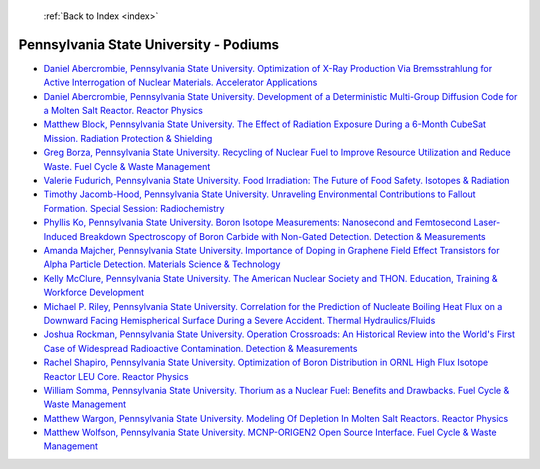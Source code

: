  :ref:`Back to Index <index>`

Pennsylvania State University - Podiums
---------------------------------------

* `Daniel Abercrombie, Pennsylvania State University. Optimization of X-Ray Production Via Bremsstrahlung for Active Interrogation of Nuclear Materials. Accelerator Applications <../_static/docs/137.pdf>`_
* `Daniel Abercrombie, Pennsylvania State University. Development of a Deterministic Multi-Group Diffusion Code for a Molten Salt Reactor. Reactor Physics <../_static/docs/265.pdf>`_
* `Matthew Block, Pennsylvania State University. The Effect of Radiation Exposure During a 6-Month CubeSat Mission. Radiation Protection & Shielding <../_static/docs/174.pdf>`_
* `Greg Borza, Pennsylvania State University. Recycling of Nuclear Fuel to Improve Resource Utilization and Reduce Waste. Fuel Cycle & Waste Management <../_static/docs/295.pdf>`_
* `Valerie Fudurich, Pennsylvania State University. Food Irradiation: The Future of Food Safety. Isotopes & Radiation <../_static/docs/155.pdf>`_
* `Timothy Jacomb-Hood, Pennsylvania State University. Unraveling Environmental Contributions to Fallout Formation. Special Session: Radiochemistry <../_static/docs/149.pdf>`_
* `Phyllis Ko, Pennsylvania State University. Boron Isotope Measurements: Nanosecond and Femtosecond Laser-Induced Breakdown Spectroscopy of Boron Carbide with Non-Gated Detection. Detection & Measurements <../_static/docs/136.pdf>`_
* `Amanda Majcher, Pennsylvania State University. Importance of Doping in Graphene Field Effect Transistors for Alpha Particle Detection. Materials Science & Technology <../_static/docs/171.pdf>`_
* `Kelly McClure, Pennsylvania State University. The American Nuclear Society and THON. Education, Training & Workforce Development <../_static/docs/201.pdf>`_
* `Michael P. Riley, Pennsylvania State University. Correlation for the Prediction of Nucleate Boiling Heat Flux on a Downward Facing Hemispherical Surface During a Severe Accident. Thermal Hydraulics/Fluids <../_static/docs/128.pdf>`_
* `Joshua Rockman, Pennsylvania State University. Operation Crossroads: An Historical Review into the World's First Case of Widespread Radioactive Contamination. Detection & Measurements <../_static/docs/194.pdf>`_
* `Rachel Shapiro, Pennsylvania State University. Optimization of Boron Distribution in ORNL High Flux Isotope Reactor LEU Core. Reactor Physics <../_static/docs/177.pdf>`_
* `William Somma, Pennsylvania State University. Thorium as a Nuclear Fuel: Benefits and Drawbacks. Fuel Cycle & Waste Management <../_static/docs/274.pdf>`_
* `Matthew Wargon, Pennsylvania State University. Modeling Of Depletion In Molten Salt Reactors. Reactor Physics <../_static/docs/230.pdf>`_
* `Matthew Wolfson, Pennsylvania State University. MCNP-ORIGEN2 Open Source Interface. Fuel Cycle & Waste Management <../_static/docs/287.pdf>`_
